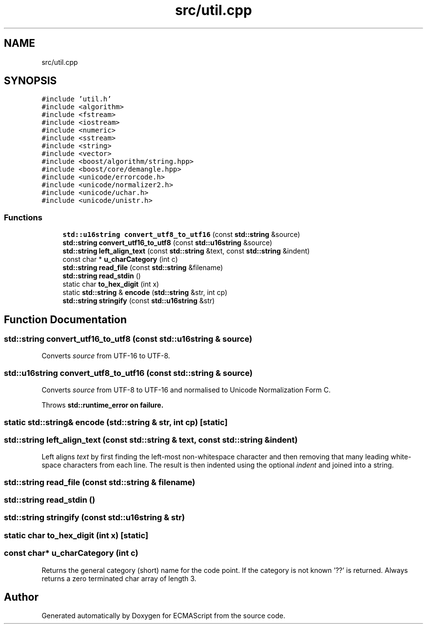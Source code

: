 .TH "src/util.cpp" 3 "Sat Jun 10 2017" "ECMAScript" \" -*- nroff -*-
.ad l
.nh
.SH NAME
src/util.cpp
.SH SYNOPSIS
.br
.PP
\fC#include 'util\&.h'\fP
.br
\fC#include <algorithm>\fP
.br
\fC#include <fstream>\fP
.br
\fC#include <iostream>\fP
.br
\fC#include <numeric>\fP
.br
\fC#include <sstream>\fP
.br
\fC#include <string>\fP
.br
\fC#include <vector>\fP
.br
\fC#include <boost/algorithm/string\&.hpp>\fP
.br
\fC#include <boost/core/demangle\&.hpp>\fP
.br
\fC#include <unicode/errorcode\&.h>\fP
.br
\fC#include <unicode/normalizer2\&.h>\fP
.br
\fC#include <unicode/uchar\&.h>\fP
.br
\fC#include <unicode/unistr\&.h>\fP
.br

.SS "Functions"

.in +1c
.ti -1c
.RI "\fBstd::u16string\fP \fBconvert_utf8_to_utf16\fP (const \fBstd::string\fP &source)"
.br
.ti -1c
.RI "\fBstd::string\fP \fBconvert_utf16_to_utf8\fP (const \fBstd::u16string\fP &source)"
.br
.ti -1c
.RI "\fBstd::string\fP \fBleft_align_text\fP (const \fBstd::string\fP &text, const \fBstd::string\fP &indent)"
.br
.ti -1c
.RI "const char * \fBu_charCategory\fP (int c)"
.br
.ti -1c
.RI "\fBstd::string\fP \fBread_file\fP (const \fBstd::string\fP &filename)"
.br
.ti -1c
.RI "\fBstd::string\fP \fBread_stdin\fP ()"
.br
.ti -1c
.RI "static char \fBto_hex_digit\fP (int x)"
.br
.ti -1c
.RI "static \fBstd::string\fP & \fBencode\fP (\fBstd::string\fP &str, int cp)"
.br
.ti -1c
.RI "\fBstd::string\fP \fBstringify\fP (const \fBstd::u16string\fP &str)"
.br
.in -1c
.SH "Function Documentation"
.PP 
.SS "\fBstd::string\fP convert_utf16_to_utf8 (const \fBstd::u16string\fP & source)"
Converts \fIsource\fP from UTF-16 to UTF-8\&. 
.SS "\fBstd::u16string\fP convert_utf8_to_utf16 (const \fBstd::string\fP & source)"
Converts \fIsource\fP from UTF-8 to UTF-16 and normalised to Unicode Normalization Form C\&.
.PP
Throws \fI\fBstd::runtime_error\fP\fP on failure\&. 
.SS "static \fBstd::string\fP& encode (\fBstd::string\fP & str, int cp)\fC [static]\fP"

.SS "\fBstd::string\fP left_align_text (const \fBstd::string\fP & text, const \fBstd::string\fP & indent)"
Left aligns \fItext\fP by first finding the left-most non-whitespace character and then removing that many leading white-space characters from each line\&. The result is then indented using the optional \fIindent\fP and joined into a string\&. 
.SS "\fBstd::string\fP read_file (const \fBstd::string\fP & filename)"

.SS "\fBstd::string\fP read_stdin ()"

.SS "\fBstd::string\fP stringify (const \fBstd::u16string\fP & str)"

.SS "static char to_hex_digit (int x)\fC [static]\fP"

.SS "const char* u_charCategory (int c)"
Returns the general category (short) name for the code point\&. If the category is not known '??' is returned\&. Always returns a zero terminated char array of length 3\&. 
.SH "Author"
.PP 
Generated automatically by Doxygen for ECMAScript from the source code\&.
